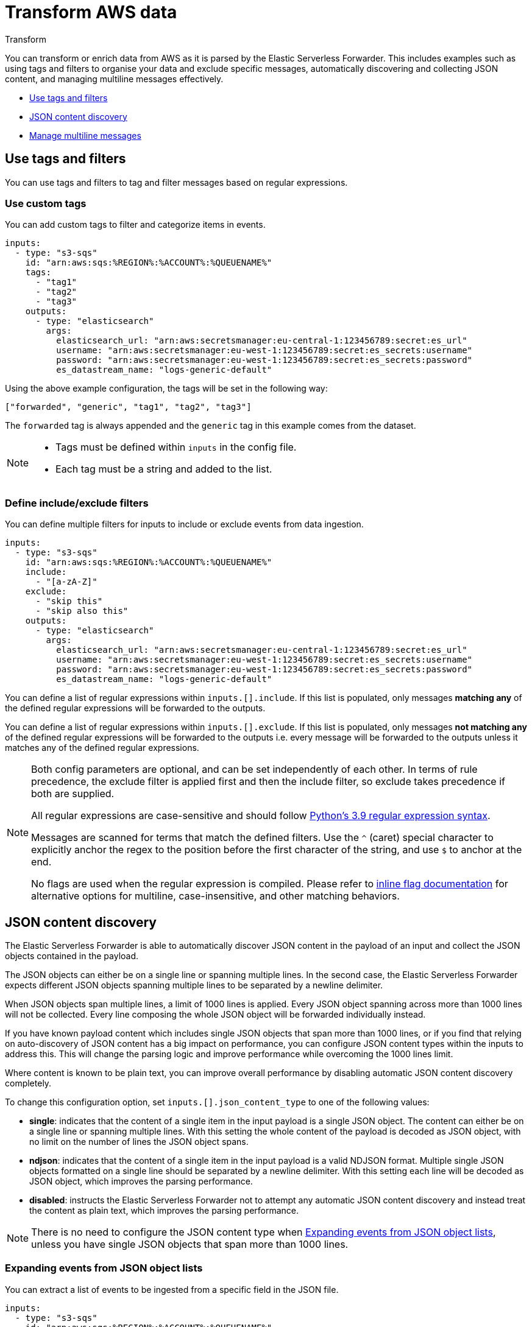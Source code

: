 :aws: AWS

[[aws-serverless-transform]]
= Transform AWS data

++++
<titleabbrev>Transform</titleabbrev>
++++
:keywords: serverless
:description: Transform your AWS data as it is collected from Amazon Web Services ({aws}).

You can transform or enrich data from {aws} as it is parsed by the Elastic Serverless Forwarder. This includes examples such as using tags and filters to organise your data and exclude specific messages, automatically discovering and collecting JSON content, and managing multiline messages effectively.

- <<aws-serverless-use-tags-filters>>

- <<aws-serverless-json-content>>

- <<aws-serverless-manage-multiline-messages>>

[[aws-serverless-use-tags-filters]]
== Use tags and filters

You can use tags and filters to tag and filter messages based on regular expressions.

// expand? should we move this into Configure topic?

[[aws-serverless-use-tags]]
=== Use custom tags

You can add custom tags to filter and categorize items in events.

[source, yaml]
----
inputs:
  - type: "s3-sqs"
    id: "arn:aws:sqs:%REGION%:%ACCOUNT%:%QUEUENAME%"
    tags:
      - "tag1"
      - "tag2"
      - "tag3"
    outputs:
      - type: "elasticsearch"
        args:
          elasticsearch_url: "arn:aws:secretsmanager:eu-central-1:123456789:secret:es_url"
          username: "arn:aws:secretsmanager:eu-west-1:123456789:secret:es_secrets:username"
          password: "arn:aws:secretsmanager:eu-west-1:123456789:secret:es_secrets:password"
          es_datastream_name: "logs-generic-default"
----

Using the above example configuration, the tags will be set in the following way:

`["forwarded", "generic", "tag1", "tag2", "tag3"]`

The `forwarded` tag is always appended and the `generic` tag in this example comes from the dataset.

[NOTE]
====
- Tags must be defined within `inputs` in the config file.
- Each tag must be a string and added to the list.
====

[[aws-serverless-define-include-exclude-filters]]
=== Define include/exclude filters

You can define multiple filters for inputs to include or exclude events from data ingestion.

[source, yaml]
----
inputs:
  - type: "s3-sqs"
    id: "arn:aws:sqs:%REGION%:%ACCOUNT%:%QUEUENAME%"
    include:
      - "[a-zA-Z]"
    exclude:
      - "skip this"
      - "skip also this"
    outputs:
      - type: "elasticsearch"
        args:
          elasticsearch_url: "arn:aws:secretsmanager:eu-central-1:123456789:secret:es_url"
          username: "arn:aws:secretsmanager:eu-west-1:123456789:secret:es_secrets:username"
          password: "arn:aws:secretsmanager:eu-west-1:123456789:secret:es_secrets:password"
          es_datastream_name: "logs-generic-default"
----

You can define a list of regular expressions within `inputs.[].include`. If this list is populated, only messages **matching any** of the defined regular expressions will be forwarded to the outputs.

You can define a list of regular expressions within `inputs.[].exclude`. If this list is populated, only messages **not matching any** of the defined regular expressions will be forwarded to the outputs i.e. every message will be forwarded to the outputs unless it matches any of the defined regular expressions.

[NOTE]
====
Both config parameters are optional, and can be set independently of each other. In terms of rule precedence, the exclude filter is applied first and then the include filter, so exclude takes precedence if both are supplied.

All regular expressions are case-sensitive and should follow https://docs.python.org/3.9/library/re.html#regular-expression-syntax[Python's 3.9 regular expression syntax].

Messages are scanned for terms that match the defined filters. Use the `^` (caret) special character to explicitly anchor the regex to the position before the first character of the string, and use `$` to anchor at the end.

No flags are used when the regular expression is compiled. Please refer to https://docs.python.org/3.9/library/re.html#re.compile[inline flag documentation] for alternative options for multiline, case-insensitive, and other matching behaviors.

====

[[aws-serverless-json-content]]
== JSON content discovery

The Elastic Serverless Forwarder is able to automatically discover JSON content in the payload of an input and collect the JSON objects contained in the payload.

The JSON objects can either be on a single line or spanning multiple lines. In the second case, the Elastic Serverless Forwarder expects different JSON objects spanning multiple lines to be separated by a newline delimiter.

When JSON objects span multiple lines, a limit of 1000 lines is applied. Every JSON object spanning across more than 1000 lines will not be collected. Every line composing the whole JSON object will be forwarded individually instead.

If you have known payload content which includes single JSON objects that span more than 1000 lines, or if you find that relying on auto-discovery of JSON content has a big impact on performance, you can configure JSON content types within the inputs to address this. This will change the parsing logic and improve performance while overcoming the 1000 lines limit.

Where content is known to be plain text, you can improve overall performance by disabling automatic JSON content discovery completely.

To change this configuration option, set `inputs.[].json_content_type` to one of the following values:

- **single**: indicates that the content of a single item in the input payload is a single JSON object. The content can either be on a single line or spanning multiple lines. With this setting the whole content of the payload is decoded as JSON object, with no limit on the number of lines the JSON object spans.
- **ndjson**: indicates that the content of a single item in the input payload is a valid NDJSON format. Multiple single JSON objects formatted on a single line should be separated by a newline delimiter. With this setting each line will be decoded as JSON object, which improves the parsing performance.
- **disabled**: instructs the Elastic Serverless Forwarder not to attempt any automatic JSON content discovery and instead treat the content as plain text, which improves the parsing performance.

NOTE: There is no need to configure the JSON content type when <<expanding-events-from-json-object-lists>>, unless you have single JSON objects that span more than 1000 lines.

[[expanding-events-from-json-object-lists]]
=== Expanding events from JSON object lists

You can extract a list of events to be ingested from a specific field in the JSON file.

[source, yaml]
----
inputs:
  - type: "s3-sqs"
    id: "arn:aws:sqs:%REGION%:%ACCOUNT%:%QUEUENAME%"
    expand_event_list_from_field: "Records"
    outputs:
      - type: "elasticsearch"
        args:
          elasticsearch_url: "arn:aws:secretsmanager:eu-central-1:123456789:secret:es_url"
          username: "arn:aws:secretsmanager:eu-west-1:123456789:secret:es_secrets:username"
          password: "arn:aws:secretsmanager:eu-west-1:123456789:secret:es_secrets:password"
          es_datastream_name: "logs-generic-default"
----

You can define `inputs.[].expand_event_list_from_field` as a string with the value of a key in the JSON that contains a list of elements that must be sent as events instead of the encompassing JSON.

NOTE: When <<aws-serverless-route-service-logs, routing service logs>>, any value set for the `expand_event_list_from_field` configuration parameter will be ignored, because this will be automatically handled by the Elastic Serverless Forwarder.

=== Example

With the following input:

[source, json]
----
{"Records":[{"key": "value #1"},{"key": "value #2"}]}
{"Records":[{"key": "value #3"},{"key": "value #4"}]}
----

Without setting `expand_event_list_from_field`, two events will be forwarded:

[source, json]
----
{"@timestamp": "2022-06-16T04:06:03.064Z", "message": "{\"Records\":[{\"key\": \"value #1\"},{\"key\": \"value #2\"}]}"}
{"@timestamp": "2022-06-16T04:06:13.888Z", "message": "{\"Records\":[{\"key\": \"value #3\"},{\"key\": \"value #4\"}]}"}
----

If `expand_event_list_from_field` is set to `Records`, four events will be forwarded:

[source, json]
----
{"@timestamp": "2022-06-16T04:06:21.105Z", "message": "{\"key\": \"value #1\"}"}
{"@timestamp": "2022-06-16T04:06:27.204Z", "message": "{\"key\": \"value #2\"}"}
{"@timestamp": "2022-06-16T04:06:31.154Z", "message": "{\"key\": \"value #3\"}"}
{"@timestamp": "2022-06-16T04:06:36.189Z", "message": "{\"key\": \"value #4\"}"}
----


[[aws-serverless-manage-multiline-messages]]
== Manage multiline messages

Forwarded content may contain messages that span multiple lines of text. For example, multiline messages are common in files that contain Java stack traces. In order to correctly handle these multiline events, you need to configure `multiline` settings for a specific input to specify which lines are part of a single event.

[[aws-serverless-multiline-config]]
=== Configuration options

You can specify the following options for a specific input in the config file to control how the Elastic Serverless Forwarder deals with messages that span multiple lines.

[source, yaml]
----
inputs:
  - type: "s3-sqs"
    id: "arn:aws:sqs:%REGION%:%ACCOUNT%:%QUEUENAME%"
    multiline:
      type: pattern
      pattern: '^\\['
      negate: true
      match: after
    outputs:
      - type: "elasticsearch"
        args:
          elasticsearch_url: "arn:aws:secretsmanager:eu-central-1:123456789:secret:es_url"
          username: "arn:aws:secretsmanager:eu-west-1:123456789:secret:es_secrets:username"
          password: "arn:aws:secretsmanager:eu-west-1:123456789:secret:es_secrets:password"
          es_datastream_name: "logs-generic-default"
----

The Elastic Serverless Forwarder takes all the lines that do not start with `[` and combines them with the previous line that does. For example, you could use this configuration to join the following lines of a multiline message into a single event:

[source, shell]
----
[beat-logstash-some-name-832-2015.11.28] IndexNotFoundException[no such index]
    at org.elasticsearch.cluster.metadata.IndexNameExpressionResolver$WildcardExpressionResolver.resolve(IndexNameExpressionResolver.java:566)
    at org.elasticsearch.cluster.metadata.IndexNameExpressionResolver.concreteIndices(IndexNameExpressionResolver.java:133)
    at org.elasticsearch.cluster.metadata.IndexNameExpressionResolver.concreteIndices(IndexNameExpressionResolver.java:77)
    at org.elasticsearch.action.admin.indices.delete.TransportDeleteIndexAction.checkBlock(TransportDeleteIndexAction.java:75)
----

NOTE: Note that you should escape the opening square bracket (`[`) in the regular expression, because it specifies a character class i.e. a set of characters that you wish to match. You also have to escape the backslash (`\`) used for escaping the opening square bracket as raw strings are not used. Thus, `^\\[` will produce the required regular expression upon compiling.

`inputs.[].multiline.type` defines which aggregation method to use. The default is `pattern`. The other options are `count`, which enables you to aggregate a constant number of lines, and `while_pattern`, which aggregates lines by pattern without matching options.

`inputs.[].multiline.pattern` differs from the patterns supported by {ls}. See https://docs.python.org/3.9/library/re.html#regular-expression-syntax[Python's 3.9 regular expression syntax] for a list of supported regexp patterns. Depending on how you configure other multiline options, lines that match the specified regular expression are considered either continuations of a previous line or the start of a new multiline event.

`inputs.[].multiline.negate` defines whether the pattern is negated. The default is `false`. This setting works only with `pattern` and `while_pattern` types.

`inputs.[].multiline.match` changes the grouping of multiple lines according to the schema below (works only with `pattern` type):

//[cols="2*<a"]
|===
| Setting for `negate` | Setting for `match` | Result                      | Example `pattern: ^b`
| `false`                    | `after`             | Consecutive lines that match the pattern are appended to the previous line that doesn’t match.    | image:images/false-after-multi.png[Lines a b b c b b become "abb" and "cbb"]
| `false`                    | `before`             | Consecutive lines that match the pattern are prepended to the next line that doesn’t match.       | image:images/false-after-multi.png[Lines b b a b b c become "bba" and "bbc"]
| `true`                     | `after`             | Consecutive lines that don’t match the pattern are appended to the previous line that does match. | image:images/true-after-multi.png[Lines b a c b d e become "bac" and "bde"]
| `false`                    | `before`             | Consecutive lines that don’t match the pattern are prepended to the next line that does match.    | image:images/true-before-multi.png[Lines a c b d e b become "acb" and "deb"]
|===

NOTE: The `after` setting is equivalent to `previous` in https://www.elastic.co/guide/en/logstash/current/plugins-codecs-multiline.html[{ls}], and `before` is equivalent to `next`.

`inputs.[].multiline.flush_pattern` specifies a regular expression, in which the current multiline will be flushed from memory, ending the multiline-message. Works only with `pattern` type.

`inputs.[].multiline.max_lines` defines the maximum number of lines that can be combined into one event. If the multiline message contains more than `max_lines`, any additional lines are truncated from the event. The default is `500`.

`inputs.[].multiline.max_bytes` defines the maximum number of bytes that can be combined into one event. If the multiline message contains more than `max_bytes`, any additional content is truncated from the event. The default is `10485760`.

`inputs.[].multiline.count_lines` defines the number of lines to aggregate into a single event. Works only with `count` type.

`inputs.[].multiline.skip_newline` defined whether multiline events must be concatenated, stripping the line separator. If set to `true`, the line separator will be stripped. The default is `false`.

[[aws-serverless-multiline-config-examples]]
=== Examples of multiline configuration

The examples in this section cover the following use cases:

-   Combining a Java stack trace into a single event
-   Combining C-style line continuations into a single event
-   Combining multiple lines from time-stamped events

[[aws-serverless-multiline-config-example-java]]
==== Java stack traces

Java stack traces consist of multiple lines, with each line after the initial line beginning with whitespace, as in this example:

[source, java]
----
Exception in thread "main" java.lang.NullPointerException
        at com.example.myproject.Book.getTitle(Book.java:16)
        at com.example.myproject.Author.getBookTitles(Author.java:25)
        at com.example.myproject.Bootstrap.main(Bootstrap.java:14)
----

This configuration merges any line that begins with whitespace up to the previous line:

[source, yaml]
----
multiline:
  type: pattern
  pattern: '^\s'
  negate: false
  match: after
----

This is a slightly more complex Java stack trace example:

[source, java]
----
Exception in thread "main" java.lang.IllegalStateException: A book has a null property
       at com.example.myproject.Author.getBookIds(Author.java:38)
       at com.example.myproject.Bootstrap.main(Bootstrap.java:14)
Caused by: java.lang.NullPointerException
       at com.example.myproject.Book.getId(Book.java:22)
       at com.example.myproject.Author.getBookIds(Author.java:35)
       ... 1 more
----

To consolidate these lines into a single event, use the following multiline configuration:

[source, yaml]
----
multiline:
  type: pattern
  pattern: '^\s+(at|.{3})\s+\\b|^Caused by:'
  negate: false
  match: after
----

In this example, the pattern matches and merges the following lines:
-   a line that begins with spaces followed by the word `at` or `...`
-   a line that begins with the words `Caused by:`

NOTE: In Python’s string literals, `\b` is the backspace character (ASCII value 8). As raw strings are not used, Python would convert the `\b` to a backspace. In order for our regular expression to match as expected, you need to escape the backslash `\` in `\b` to `\\b`, which will produce the correct regular expression upon compiling.


[[aws-serverless-multiline-line-continuations]]
==== Line continuations

Several programming languages use the backslash (`\`) character at the end of a line to denote that the line continues, as in this example:

[source, c]
----
printf ("%10.10ld  \t %10.10ld \t %s\
  %f", w, x, y, z );
----

To consolidate these lines into a single event, use the following multiline configuration:

[source, yaml]
----
multiline:
  type: pattern
  pattern: '\\\\$'
  negate: false
  match: after
----

This configuration merges any line that ends with the `\` character with the line that follows it.

NOTE: Note that you should escape the opening backslash (`\`) twice in the regular expression, as raw strings are not used. Thus, `\\\\$` will produce the required regular expression upon compiling.

[[aws-serverless-multiline-timestamps]]
==== Timestamps
Activity logs from services such as {es} typically begin with a timestamp, followed by information on the specific activity, as in this example:

[source, shell]
----
[2015-08-24 11:49:14,389][INFO ][env                      ] [Letha] using [1] data paths, mounts [[/
(/dev/disk1)]], net usable_space [34.5gb], net total_space [118.9gb], types [hfs]
----

To consolidate these lines into a single event, use the following multiline configuration:

[source, yaml]
----
multiline:
  type: pattern
  pattern: '^\\[[0-9]{4}-[0-9]{2}-[0-9]{2}'
  negate: true
  match: after
----

This configuration uses the `negate: true` and `match: after` settings to specify that any line that does not match the specified pattern belongs to the previous line.

NOTE: Note that you should escape the opening square bracket (`[`) in the regular expression, because it specifies a character class i.e. a set of characters that you wish to match. You also have to escape the backslash (`\`) used for escaping the opening square bracket as raw strings are not used. Thus, `^\\[` will produce the required regular expression upon compiling.

[[aws-serverless-multiline-application-events]]
==== Application events

Sometimes your application logs contain events, that begin and end with custom markers, such as the following example:

[source, shell]
----
[2015-08-24 11:49:14,389] Start new event
[2015-08-24 11:49:14,395] Content of processing something
[2015-08-24 11:49:14,399] End event
----

To consolidate these lines into a single event, use the following multiline configuration:
[source, yaml]
----
multiline:
  type: pattern
  pattern: 'Start new event'
  negate: true
  match: after
  flush_pattern: 'End event'
----

The `flush_pattern` option specifies a regex at which the current multiline will be flushed. If you think of the `pattern` option specifying the beginning of an event, the `flush_pattern` option will specify the end or last line of the event.

NOTE: This example will not work correctly if start/end log blocks are mixed with non-multiline logs, or if different start/end log blocks overlap with each other. For instance, `Some other log` log lines in the following example will be merged into a *single* multiline document because they neither match `inputs.[].multiline.pattern` nor `inputs.[].multiline.flush_pattern`, and `inputs.[].multiline.negate` is set to `true`.

[source, shell]
----
[2015-08-24 11:49:14,389] Start new event
[2015-08-24 11:49:14,395] Content of processing something
[2015-08-24 11:49:14,399] End event
[2015-08-24 11:50:14,389] Some other log
[2015-08-24 11:50:14,395] Some other log
[2015-08-24 11:50:14,399] Some other log
[2015-08-24 11:51:14,389] Start new event
[2015-08-24 11:51:14,395] Content of processing something
[2015-08-24 11:51:14,399] End event
----

[[aws-serverless-multiline-test-regexp]]
=== Test your regexp pattern for multiline

To make it easier for you to test the regexp patterns in your multiline config, you can use this https://replit.com/@AndreaSpacca/Multine-Regexp-Test#main.py[Multine Regexp Test]:
//check name - multine vs multiline

. Plug in the regexp pattern at line `3`, along with the `multiline.negate` setting that you plan to use at line `4`
. Paste a sample message between the three double quote delimiters (`""" """`) at line `5`
. Click `Run` to see which lines in the message match your specified configuration.

[role="screenshot"]
image:images/multiline-regexp-test-repl-main.png[Add your test message to Multine Regexp test]

[role="screenshot"]
image:images/multiline-regexp-test-repl-run.png[View the test results]
